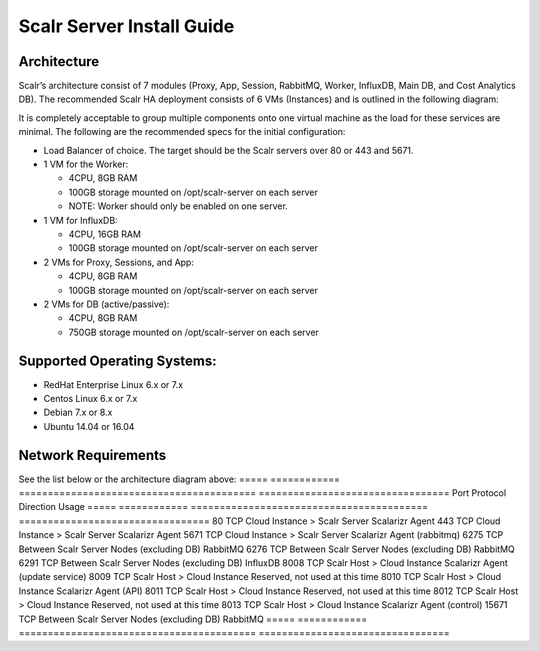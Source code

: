 Scalr Server Install Guide
==========================
Architecture
^^^^^^^^^^^^
Scalr’s architecture consist of 7 modules (Proxy, App, Session, RabbitMQ, Worker, InfluxDB, Main DB, and Cost Analytics DB).  The recommended Scalr HA deployment consists of 6 VMs (Instances) and is outlined in the following diagram:

.. image:: Scalr_Arch.png

It is completely acceptable to group multiple components onto one virtual machine as the load for these services are minimal. The following are the recommended specs for the initial configuration:

* Load Balancer of choice. The target should be the Scalr servers over 80 or 443 and 5671.
* 1 VM for the Worker:

  * 4CPU, 8GB RAM
  * 100GB storage mounted on /opt/scalr-server on each server
  * NOTE: Worker should only be enabled on one server.

* 1 VM for InfluxDB:

  * 4CPU, 16GB RAM
  * 100GB storage mounted on /opt/scalr-server on each server

* 2 VMs for Proxy, Sessions, and App:

  * 4CPU, 8GB RAM
  * 100GB storage mounted on /opt/scalr-server on each server

* 2 VMs for DB (active/passive):

  * 4CPU, 8GB RAM
  * 750GB storage mounted on /opt/scalr-server on each server

Supported Operating Systems: 
^^^^^^^^^^^^^^^^^^^^^^^^^^^^
* RedHat Enterprise Linux 6.x or 7.x
* Centos Linux 6.x or 7.x
* Debian 7.x or 8.x
* Ubuntu 14.04 or 16.04

Network Requirements
^^^^^^^^^^^^^^^^^^^^^^^^
See the list below or the architecture diagram above:
=====   ============   =========================================  =================================
Port    Protocol       Direction                                  Usage
=====   ============   =========================================  =================================
80       TCP           Cloud Instance > Scalr Server              Scalarizr Agent
443      TCP           Cloud Instance > Scalr Server              Scalarizr Agent
5671     TCP           Cloud Instance > Scalr Server              Scalarizr Agent (rabbitmq)
6275     TCP           Between Scalr Server Nodes (excluding DB)  RabbitMQ
6276     TCP           Between Scalr Server Nodes (excluding DB)  RabbitMQ
6291     TCP           Between Scalr Server Nodes (excluding DB)  InfluxDB
8008     TCP           Scalr Host > Cloud Instance                Scalarizr Agent (update service)
8009     TCP           Scalr Host > Cloud Instance                Reserved, not used at this time
8010     TCP           Scalr Host > Cloud Instance                Scalarizr Agent (API)
8011     TCP           Scalr Host > Cloud Instance                Reserved, not used at this time
8012     TCP           Scalr Host > Cloud Instance                Reserved, not used at this time
8013     TCP           Scalr Host > Cloud Instance                Scalarizr Agent (control)
15671    TCP           Between Scalr Server Nodes (excluding DB)  RabbitMQ
=====   ============   =========================================  =================================
